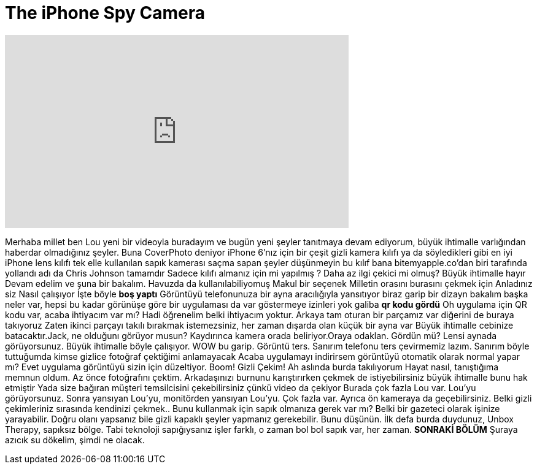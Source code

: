 = The iPhone Spy Camera
:published_at: 2016-04-14
:hp-alt-title: The iPhone Spy Camera
:hp-image: https://i.ytimg.com/vi/DvIJb5qz6u4/maxresdefault.jpg


++++
<iframe width="560" height="315" src="https://www.youtube.com/embed/DvIJb5qz6u4?rel=0" frameborder="0" allow="autoplay; encrypted-media" allowfullscreen></iframe>
++++

Merhaba millet ben Lou
yeni bir videoyla buradayım
ve bugün
yeni şeyler tanıtmaya devam ediyorum,
büyük ihtimalle varlığından haberdar olmadığınız şeyler.
Buna CoverPhoto deniyor
iPhone 6'nız için bir çeşit gizli kamera kılıfı
ya da söyledikleri gibi en iyi iPhone lens kılıfı
tek elle kullanılan sapık kamerası
saçma sapan şeyler düşünmeyin
bu kılıf bana bitemyapple.co'dan biri tarafında yollandı
adı da Chris Johnson
tamamdır
Sadece kılıfı almanız için mi yapılmış ? Daha az ilgi çekici mi olmuş?
Büyük ihtimalle hayır
Devam edelim ve şuna bir bakalım.
Havuzda da kullanılabiliyomuş
Makul bir seçenek
Milletin orasını burasını çekmek için
Anladınız siz
Nasıl çalışıyor
İşte böyle
*boş yaptı*
Görüntüyü telefonunuza bir ayna aracılığıyla yansıtıyor
biraz garip bir dizayn
bakalım başka neler var, hepsi bu kadar
görünüşe göre bir uygulaması da var
göstermeye izinleri yok galiba
*qr kodu gördü*
Oh uygulama için QR kodu var, acaba ihtiyacım var mı?
Hadi öğrenelim belki ihtiyacım yoktur. Arkaya tam oturan bir parçamız var
diğerini de buraya takıyoruz
Zaten ikinci parçayı takılı bırakmak istemezsiniz, her zaman dışarda olan küçük bir ayna var
Büyük ihtimalle cebinize batacaktır.Jack, ne olduğunı görüyor musun?
Kaydırınca kamera orada beliriyor.Oraya odaklan. Gördün mü? Lensi aynada görüyorsunuz.
Büyük ihtimalle böyle çalışıyor.
WOW bu garip. Görüntü ters. Sanırım telefonu ters çevirmemiz lazım.
Sanırım böyle tuttuğumda kimse gizlice fotoğraf çektiğimi anlamayacak
Acaba uygulamayı indirirsem görüntüyü otomatik olarak normal yapar mı?
Evet uygulama görüntüyü sizin için düzeltiyor.
Boom!
Gizli Çekim! Ah aslında burda takılıyorum
Hayat nasıl, tanıştığıma memnun oldum.
Az önce fotoğrafını çektim.
Arkadaşınızı burnunu karıştırırken çekmek de istiyebilirsiniz büyük ihtimalle bunu hak etmiştir
Yada size bağıran müşteri temsilcisini
çekebilirsiniz çünkü video da çekiyor
Burada çok fazla Lou var. Lou'yu görüyorsunuz. Sonra yansıyan Lou'yu,
monitörden yansıyan Lou'yu. Çok fazla var. Ayrıca ön kameraya da geçebilirsiniz.
Belki gizli çekimleriniz sırasında kendinizi çekmek.. Bunu kullanmak için sapık olmanıza gerek var mı?
Belki bir gazeteci olarak işinize yarayabilir.
Doğru olanı yapsanız bile gizli kapaklı  şeyler yapmanız gerekebilir. Bunu düşünün.
İlk defa burda duydunuz, Unbox Therapy,  sapıksız bölge.
Tabi teknoloji sapığıysanız işler farklı, o zaman bol bol sapık var, her zaman.
**SONRAKİ BÖLÜM** 
Şuraya azıcık su dökelim, şimdi ne olacak.